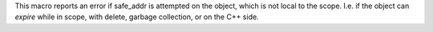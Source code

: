 This macro reports an error if safe_addr is attempted on the object, which is not local to the scope.
I.e. if the object can `expire` while in scope, with delete, garbage collection, or on the C++ side.
